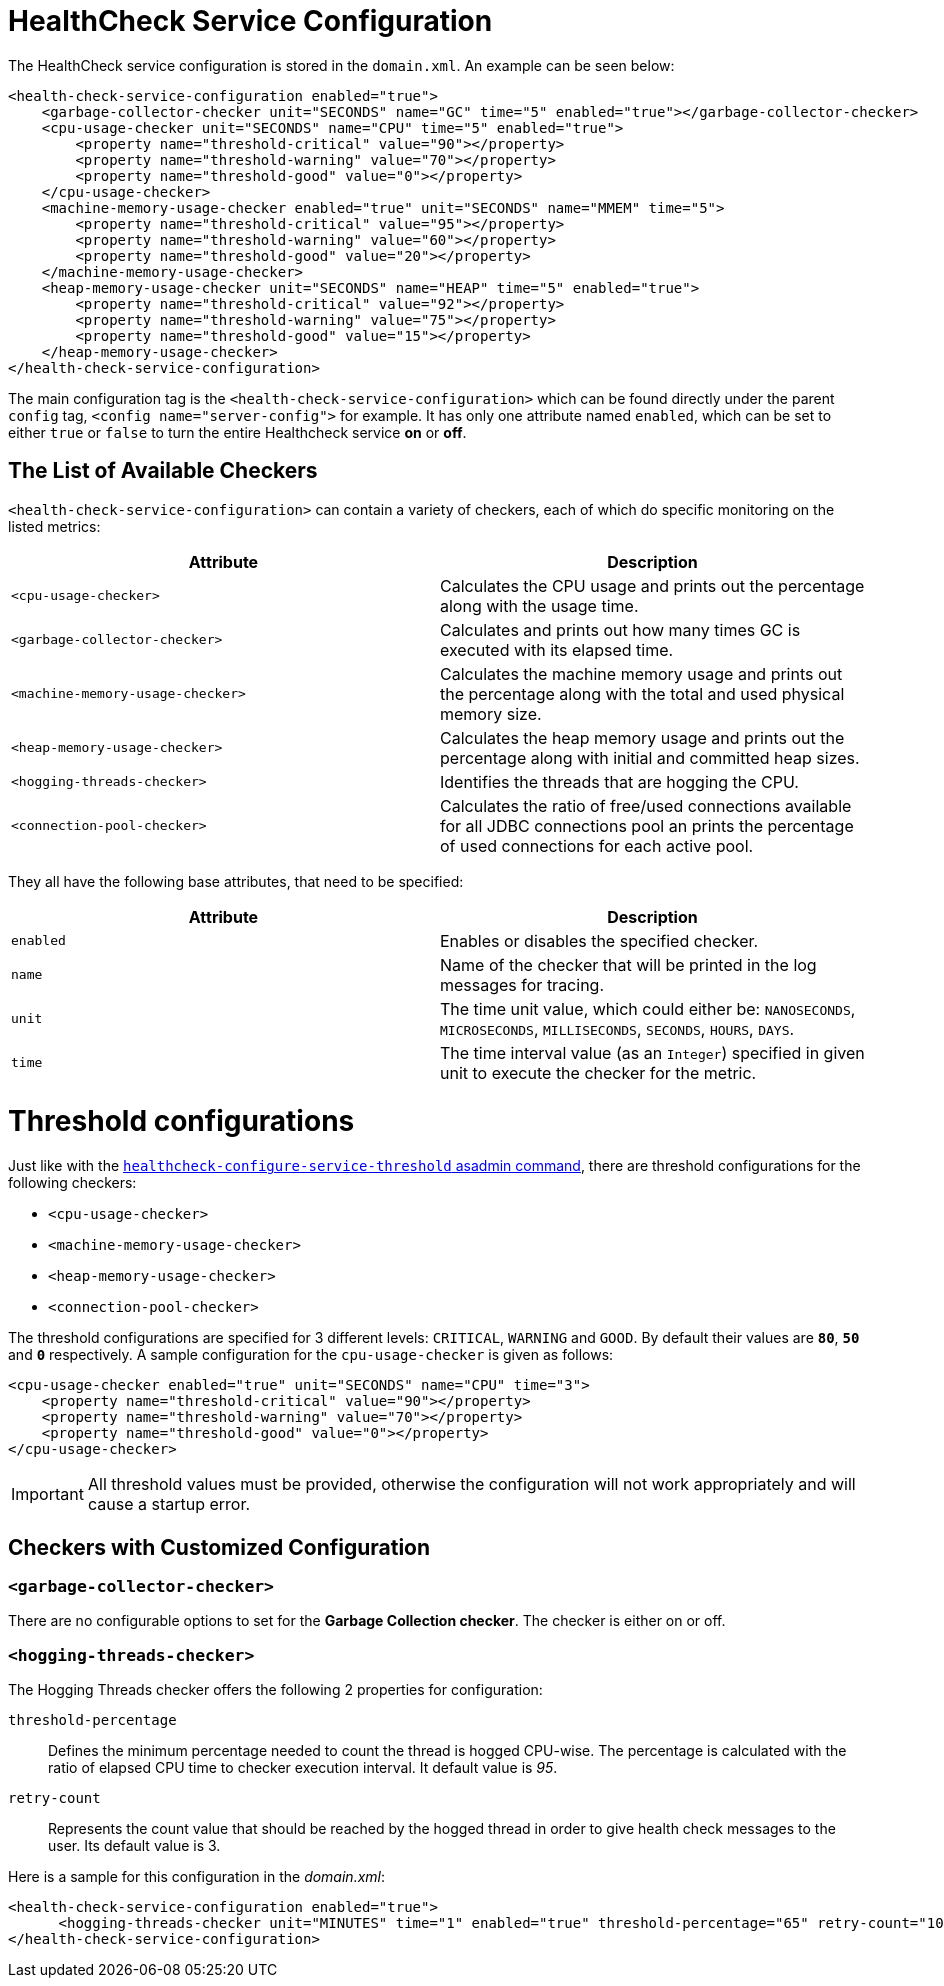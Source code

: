 [[health-check-service]]
= HealthCheck Service Configuration


The HealthCheck service configuration is stored in the `domain.xml`. An
example can be seen below:

[source, xml]
----
<health-check-service-configuration enabled="true">
    <garbage-collector-checker unit="SECONDS" name="GC" time="5" enabled="true"></garbage-collector-checker>
    <cpu-usage-checker unit="SECONDS" name="CPU" time="5" enabled="true">
        <property name="threshold-critical" value="90"></property>
        <property name="threshold-warning" value="70"></property>
        <property name="threshold-good" value="0"></property>
    </cpu-usage-checker>
    <machine-memory-usage-checker enabled="true" unit="SECONDS" name="MMEM" time="5">
        <property name="threshold-critical" value="95"></property>
        <property name="threshold-warning" value="60"></property>
        <property name="threshold-good" value="20"></property>
    </machine-memory-usage-checker>
    <heap-memory-usage-checker unit="SECONDS" name="HEAP" time="5" enabled="true">
        <property name="threshold-critical" value="92"></property>
        <property name="threshold-warning" value="75"></property>
        <property name="threshold-good" value="15"></property>
    </heap-memory-usage-checker>
</health-check-service-configuration>
----

The main configuration tag is the `<health-check-service-configuration>`
which can be found directly under the parent `config` tag,
`<config name="server-config">` for example. It has only one attribute
named `enabled`, which can be set to either `true` or `false` to turn
the entire Healthcheck service **on** or **off**.

[[the-list-of-available-checkers]]
== The List of Available Checkers

`<health-check-service-configuration>` can contain a variety of
checkers, each of which do specific monitoring on the listed metrics:

[cols=",",options="header",]
|=======================================================================
|Attribute |Description
|`<cpu-usage-checker>` |Calculates the CPU usage and prints out the
percentage along with the usage time.
|`<garbage-collector-checker>` |Calculates and prints out how many times
GC is executed with its elapsed time.
|`<machine-memory-usage-checker>` |Calculates the machine memory usage
and prints out the percentage along with the total and used physical
memory size.
|`<heap-memory-usage-checker>` |Calculates the heap memory usage and
prints out the percentage along with initial and committed heap sizes.
|`<hogging-threads-checker>` |Identifies the threads that are hogging
the CPU.
|`<connection-pool-checker>` |Calculates the ratio of free/used
connections available for all JDBC connections pool an prints the
percentage of used connections for each active pool.
|=======================================================================

They all have the following base attributes, that need to be specified:

[cols=",",options="header",]
|=======================================================================
|Attribute |Description
|`enabled` |Enables or disables the specified checker.
|`name` |Name of the checker that will be printed in the log messages
for tracing.
|`unit` |The time unit value, which could either be: `NANOSECONDS`,
`MICROSECONDS`, `MILLISECONDS`, `SECONDS`, `HOURS`, `DAYS`.
|`time` |The time interval value (as an `Integer`) specified in given unit
to execute the checker for the metric.
|=======================================================================

[[threshold-configurations]]
= Threshold configurations

Just like with the
link:asadmin-commands.adoc#healthcheck-configure-service-threshold[`healthcheck-configure-service-threshold` asadmin command],
there are threshold configurations for the following checkers:

* `<cpu-usage-checker>`
* `<machine-memory-usage-checker>`
* `<heap-memory-usage-checker>`
* `<connection-pool-checker>`

The threshold configurations are specified for 3 different levels:
`CRITICAL`, `WARNING` and `GOOD`. By default their values are *`80`*,
*`50`* and *`0`* respectively. A sample configuration for the
`cpu-usage-checker` is given as follows:

[source, xml]
----
<cpu-usage-checker enabled="true" unit="SECONDS" name="CPU" time="3">
    <property name="threshold-critical" value="90"></property>
    <property name="threshold-warning" value="70"></property>
    <property name="threshold-good" value="0"></property>
</cpu-usage-checker>
----

IMPORTANT: All threshold values must be provided, otherwise the
configuration will not work appropriately and will cause a startup
error.

[[checkers-with-customized-configuration]]
== Checkers with Customized Configuration

[[garbage-collector-checker]]
=== `<garbage-collector-checker>`

There are no configurable options to set for the *Garbage Collection checker*.
The checker is either on or off.

[[hogging-threads-checker]]
=== `<hogging-threads-checker>`

The Hogging Threads checker offers the following 2 properties for
configuration:

`threshold-percentage`:: Defines the minimum percentage needed to count
the thread is hogged CPU-wise. The percentage is calculated with the
ratio of elapsed CPU time to checker execution interval. It default
value is _95_.
`retry-count`:: Represents the count value that should be reached by
the hogged thread in order to give health check messages to the user.
Its default value is 3.

Here is a sample for this configuration in the _domain.xml_:

[source, xml]
----
<health-check-service-configuration enabled="true">
      <hogging-threads-checker unit="MINUTES" time="1" enabled="true" threshold-percentage="65" retry-count="10"></hogging-threads-checker>
</health-check-service-configuration>
----
